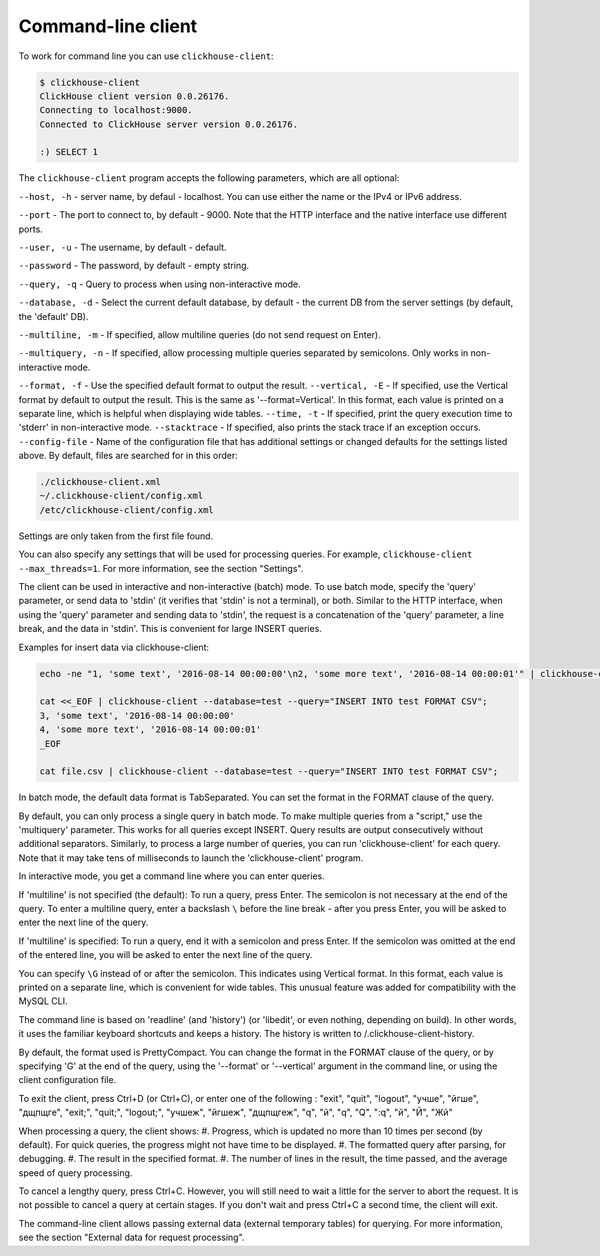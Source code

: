 Command-line client
-------------------
To work for command line you can use ``clickhouse-client``:

.. code-block:: bash

    $ clickhouse-client
    ClickHouse client version 0.0.26176.
    Connecting to localhost:9000.
    Connected to ClickHouse server version 0.0.26176.
    
    :) SELECT 1
    

The ``clickhouse-client`` program accepts the following parameters, which are all optional:

``--host, -h`` - server name, by defaul - localhost.
You can use either the name or the IPv4 or IPv6 address.

``--port`` - The port to connect to, by default - 9000.
Note that the HTTP interface and the native interface use different ports.

``--user, -u`` -  The username, by default - default.

``--password`` - The password, by default - empty string.

``--query, -q`` - Query to process when using non-interactive mode.

``--database, -d`` - Select the current default database, by default - the current DB from the server settings (by default, the 'default' DB).

``--multiline, -m`` - If specified, allow multiline queries (do not send request on Enter).

``--multiquery, -n`` - If specified, allow processing multiple queries separated by semicolons.
Only works in non-interactive mode.

``--format, -f`` - Use the specified default format to output the result.
``--vertical, -E`` - If specified, use the Vertical format by default to output the result. This is the same as '--format=Vertical'. In this format, each value is printed on a separate line, which is helpful when displaying wide tables.
``--time, -t`` - If specified, print the query execution time to 'stderr' in non-interactive mode.
``--stacktrace`` - If specified, also prints the stack trace if an exception occurs.
``--config-file`` - Name of the configuration file that has additional settings or changed defaults for the settings listed above.
By default, files are searched for in this order:

.. code-block:: text

    ./clickhouse-client.xml
    ~/.clickhouse-client/config.xml
    /etc/clickhouse-client/config.xml

Settings are only taken from the first file found.

You can also specify any settings that will be used for processing queries. For example, ``clickhouse-client --max_threads=1``. For more information, see the section "Settings".

The client can be used in interactive and non-interactive (batch) mode.
To use batch mode, specify the 'query' parameter, or send data to 'stdin' (it verifies that 'stdin' is not a terminal), or both.
Similar to the HTTP interface, when using the 'query' parameter and sending data to 'stdin', the request is a concatenation of the 'query' parameter, a line break, and the data in 'stdin'. This is convenient for large INSERT queries.

Examples for insert data via clickhouse-client:

.. code-block:: bash

    echo -ne "1, 'some text', '2016-08-14 00:00:00'\n2, 'some more text', '2016-08-14 00:00:01'" | clickhouse-client --database=test --query="INSERT INTO test FORMAT CSV";

    cat <<_EOF | clickhouse-client --database=test --query="INSERT INTO test FORMAT CSV";
    3, 'some text', '2016-08-14 00:00:00'
    4, 'some more text', '2016-08-14 00:00:01'
    _EOF
    
    cat file.csv | clickhouse-client --database=test --query="INSERT INTO test FORMAT CSV";


In batch mode, the default data format is TabSeparated. You can set the format in the FORMAT clause of the query.

By default, you can only process a single query in batch mode. To make multiple queries from a "script," use the 'multiquery' parameter. This works for all queries except INSERT. Query results are output consecutively without additional separators.
Similarly, to process a large number of queries, you can run 'clickhouse-client' for each query. Note that it may take tens of milliseconds to launch the 'clickhouse-client' program.

In interactive mode, you get a command line where you can enter queries.

If 'multiline' is not specified (the default):
To run a query, press Enter. The semicolon is not necessary at the end of the query. To enter a multiline query, enter a backslash ``\`` before the line break - after you press Enter, you will be asked to enter the next line of the query.

If 'multiline' is specified:
To run a query, end it with a semicolon and press Enter. If the semicolon was omitted at the end of the entered line, you will be asked to enter the next line of the query.

You can specify ``\G`` instead of or after the semicolon. This indicates using Vertical format. In this format, each value is printed on a separate line, which is convenient for wide tables. This unusual feature was added for compatibility with the MySQL CLI.

The command line is based on 'readline' (and 'history') (or 'libedit', or even nothing, depending on build). In other words, it uses the familiar keyboard shortcuts and keeps a history. The history is written to /.clickhouse-client-history.

By default, the format used is PrettyCompact. You can change the format in the FORMAT clause of the query, or by specifying '\G' at the end of the query, using the '--format' or '--vertical' argument in the command line, or using the client configuration file.

To exit the client, press Ctrl+D (or Ctrl+C), or enter one of the following :
"exit", "quit", "logout", "учше", "йгше", "дщпщге", "exit;", "quit;", "logout;", "учшеж", "йгшеж", "дщпщгеж", "q", "й", "\q", "\Q", ":q", "\й", "\Й", "Жй"

When processing a query, the client shows:
#. Progress, which is updated no more than 10 times per second (by default). For quick queries, the progress might not have time to be displayed.
#. The formatted query after parsing, for debugging.
#. The result in the specified format.
#. The number of lines in the result, the time passed, and the average speed of query processing.

To cancel a lengthy query, press Ctrl+C. However, you will still need to wait a little for the server to abort the request. It is not possible to cancel a query at certain stages. If you don't wait and press Ctrl+C a second time, the client will exit.

The command-line client allows passing external data (external temporary tables) for querying. For more information, see the section "External data for request processing".
